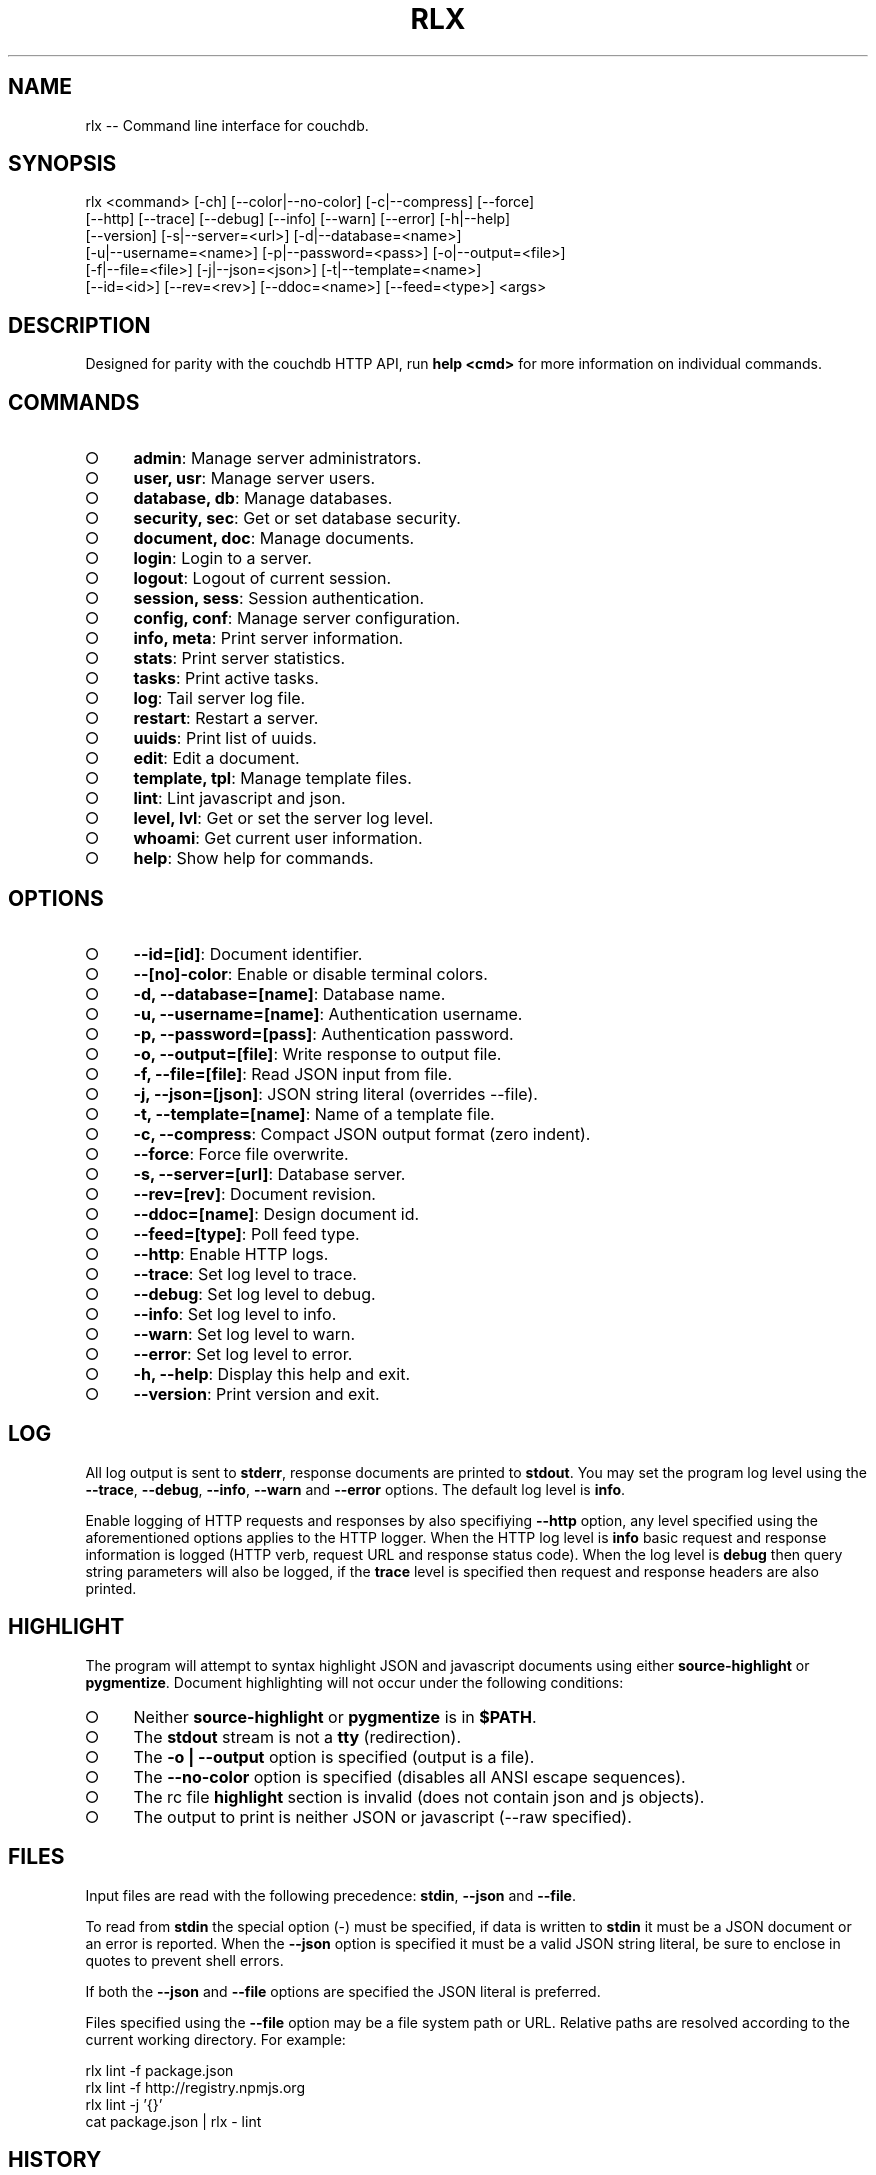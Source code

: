 .TH "RLX" "1" "August 2014" "rlx 0.1.61" "User Commands"
.SH "NAME"
rlx -- Command line interface for couchdb.
.SH "SYNOPSIS"

.SP
rlx <command> [\-ch] [\-\-color|\-\-no\-color] [\-c|\-\-compress] [\-\-force]
.br
    [\-\-http] [\-\-trace] [\-\-debug] [\-\-info] [\-\-warn] [\-\-error] [\-h|\-\-help]
.br
    [\-\-version] [\-s|\-\-server=<url>] [\-d|\-\-database=<name>]
.br
    [\-u|\-\-username=<name>] [\-p|\-\-password=<pass>] [\-o|\-\-output=<file>]
.br
    [\-f|\-\-file=<file>] [\-j|\-\-json=<json>] [\-t|\-\-template=<name>]
.br
    [\-\-id=<id>] [\-\-rev=<rev>] [\-\-ddoc=<name>] [\-\-feed=<type>] <args>
.SH "DESCRIPTION"
.PP
Designed for parity with the couchdb HTTP API, run \fBhelp <cmd>\fR for more information on individual commands.
.SH "COMMANDS"
.BL
.IP "\[ci]" 4
\fBadmin\fR: Manage server administrators.
.IP "\[ci]" 4
\fBuser, usr\fR: Manage server users.
.IP "\[ci]" 4
\fBdatabase, db\fR: Manage databases.
.IP "\[ci]" 4
\fBsecurity, sec\fR: Get or set database security.
.IP "\[ci]" 4
\fBdocument, doc\fR: Manage documents.
.IP "\[ci]" 4
\fBlogin\fR: Login to a server.
.IP "\[ci]" 4
\fBlogout\fR: Logout of current session.
.IP "\[ci]" 4
\fBsession, sess\fR: Session authentication.
.IP "\[ci]" 4
\fBconfig, conf\fR: Manage server configuration.
.IP "\[ci]" 4
\fBinfo, meta\fR: Print server information.
.IP "\[ci]" 4
\fBstats\fR: Print server statistics.
.IP "\[ci]" 4
\fBtasks\fR: Print active tasks. 
.IP "\[ci]" 4
\fBlog\fR: Tail server log file. 
.IP "\[ci]" 4
\fBrestart\fR: Restart a server.
.IP "\[ci]" 4
\fBuuids\fR: Print list of uuids.
.IP "\[ci]" 4
\fBedit\fR: Edit a document.
.IP "\[ci]" 4
\fBtemplate, tpl\fR: Manage template files.
.IP "\[ci]" 4
\fBlint\fR: Lint javascript and json.
.IP "\[ci]" 4
\fBlevel, lvl\fR: Get or set the server log level.
.IP "\[ci]" 4
\fBwhoami\fR: Get current user information.
.IP "\[ci]" 4
\fBhelp\fR: Show help for commands.
.EL
.SH "OPTIONS"
.BL
.IP "\[ci]" 4
\fB\-\-id=[id]\fR: Document identifier.
.IP "\[ci]" 4
\fB\-\-[no]\-color\fR: Enable or disable terminal colors.
.IP "\[ci]" 4
\fB\-d, \-\-database=[name]\fR: Database name.
.IP "\[ci]" 4
\fB\-u, \-\-username=[name]\fR: Authentication username.
.IP "\[ci]" 4
\fB\-p, \-\-password=[pass]\fR: Authentication password.
.IP "\[ci]" 4
\fB\-o, \-\-output=[file]\fR: Write response to output file.
.IP "\[ci]" 4
\fB\-f, \-\-file=[file]\fR: Read JSON input from file.
.IP "\[ci]" 4
\fB\-j, \-\-json=[json]\fR: JSON string literal (overrides \-\-file).
.IP "\[ci]" 4
\fB\-t, \-\-template=[name]\fR: Name of a template file.
.IP "\[ci]" 4
\fB\-c, \-\-compress\fR: Compact JSON output format (zero indent). 
.IP "\[ci]" 4
\fB\-\-force\fR: Force file overwrite.
.IP "\[ci]" 4
\fB\-s, \-\-server=[url]\fR: Database server.
.IP "\[ci]" 4
\fB\-\-rev=[rev]\fR: Document revision.
.IP "\[ci]" 4
\fB\-\-ddoc=[name]\fR: Design document id.
.IP "\[ci]" 4
\fB\-\-feed=[type]\fR: Poll feed type. 
.IP "\[ci]" 4
\fB\-\-http\fR: Enable HTTP logs.
.IP "\[ci]" 4
\fB\-\-trace\fR: Set log level to trace.
.IP "\[ci]" 4
\fB\-\-debug\fR: Set log level to debug.
.IP "\[ci]" 4
\fB\-\-info\fR: Set log level to info.
.IP "\[ci]" 4
\fB\-\-warn\fR: Set log level to warn.
.IP "\[ci]" 4
\fB\-\-error\fR: Set log level to error.
.IP "\[ci]" 4
\fB\-h, \-\-help\fR: Display this help and exit.
.IP "\[ci]" 4
\fB\-\-version\fR: Print version and exit.
.EL
.SH "LOG"
.PP
All log output is sent to \fBstderr\fR, response documents are printed to \fBstdout\fR. You may set the program log level using the \fB\-\-trace\fR, \fB\-\-debug\fR, \fB\-\-info\fR, \fB\-\-warn\fR and \fB\-\-error\fR options. The default log level is \fBinfo\fR.
.PP
Enable logging of HTTP requests and responses by also specifiying \fB\-\-http\fR option, any level specified using the aforementioned options applies to the HTTP logger. When the HTTP log level is \fBinfo\fR basic request and response information is logged (HTTP verb, request URL and response status code). When the log level is \fBdebug\fR then query string parameters will also be logged, if the \fBtrace\fR level is specified then request and response headers are also printed.
.SH "HIGHLIGHT"
.PP
The program will attempt to syntax highlight JSON and javascript documents using either \fBsource\-highlight\fR or \fBpygmentize\fR. Document highlighting will not occur under the following conditions:
.BL
.IP "\[ci]" 4
Neither \fBsource\-highlight\fR or \fBpygmentize\fR is in \fB$PATH\fR.
.IP "\[ci]" 4
The \fBstdout\fR stream is not a \fBtty\fR (redirection).
.IP "\[ci]" 4
The \fB\-o | \-\-output\fR option is specified (output is a file).
.IP "\[ci]" 4
The \fB\-\-no\-color\fR option is specified (disables all ANSI escape sequences).
.IP "\[ci]" 4
The rc file \fBhighlight\fR section is invalid (does not contain json and js objects).
.IP "\[ci]" 4
The output to print is neither JSON or javascript (\-\-raw specified).
.EL
.SH "FILES"
.PP
Input files are read with the following precedence: \fBstdin\fR, \fB\-\-json\fR and \fB\-\-file\fR. 
.PP
To read from \fBstdin\fR the special option (\-) must be specified, if data is written to \fBstdin\fR it must be a JSON document or an error is reported. When the \fB\-\-json\fR option is specified it must be a valid JSON string literal, be sure to enclose in quotes to prevent shell errors.
.PP
If both the \fB\-\-json\fR and \fB\-\-file\fR options are specified the JSON literal is preferred.
.PP
Files specified using the \fB\-\-file\fR option may be a file system path or URL. Relative paths are resolved according to the current working directory. For example:

.SP
rlx lint \-f package.json
.br
rlx lint \-f http://registry.npmjs.org
.br
rlx lint \-j '{}'
.br
cat package.json | rlx \- lint
.SH "HISTORY"
.PP
This program was originally implemented in bash shell script, see https://github.com/freeformsystems/rlx\-shell.
.PP
Bash was chosen for ease of readline integration and the ability to concisely pipe between programs amongst other features. However implementing a complex program in shell script is non\-trivial and it needed to rely on external languages for JSON support.
.PP
The original implementation whilst almost feature complete was deprecated in favour of a pure javascript version. In addition the original implementation started from a pure interactive REPL perspective with a view to implementing non\-interactive support later \- it never happened.
.PP
For the javascript program an inverse approach is taken, the REPL is the last feature to be implemented.
.SH "BUGS"
.PP
Report bugs to https://github.com/freeformsystems/rlx/issues.
